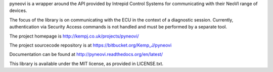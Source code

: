 pyneovi is a wrapper around the API provided by Intrepid Control Systems for communicating with their NeoVI range of devices.



The focus of the library is on communicating with the ECU in the context of a diagnostic session. Currently, authentication via Security Access commands is not handled and must be performed by a separate tool.



The project homepage is http://kempj.co.uk/projects/pyneovi/



The project sourcecode repository is at https://bitbucket.org/Kemp_J/pyneovi



Documentation can be found at http://pyneovi.readthedocs.org/en/latest/



This library is available under the MIT license, as provided in LICENSE.txt.


